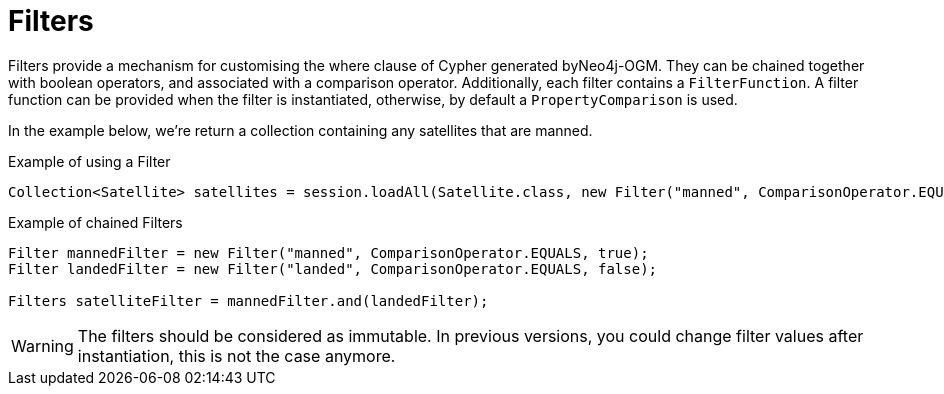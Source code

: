 [[reference:filters]]
= Filters

Filters provide a mechanism for customising the where clause of Cypher generated byNeo4j-OGM.
They can be chained together with boolean operators, and associated with a comparison operator.
Additionally, each filter contains a `FilterFunction`.
A filter function can be provided when the filter is instantiated, otherwise, by default a `PropertyComparison` is used.

In the example below, we're return a collection containing any satellites that are manned.


.Example of using a Filter
[source,java]
----
Collection<Satellite> satellites = session.loadAll(Satellite.class, new Filter("manned", ComparisonOperator.EQUALS, true));
----

.Example of chained Filters
[source,java]
----
Filter mannedFilter = new Filter("manned", ComparisonOperator.EQUALS, true);
Filter landedFilter = new Filter("landed", ComparisonOperator.EQUALS, false);

Filters satelliteFilter = mannedFilter.and(landedFilter);
----

WARNING: The filters should be considered as immutable.
In previous versions, you could change filter values after instantiation, this is not the case anymore.

